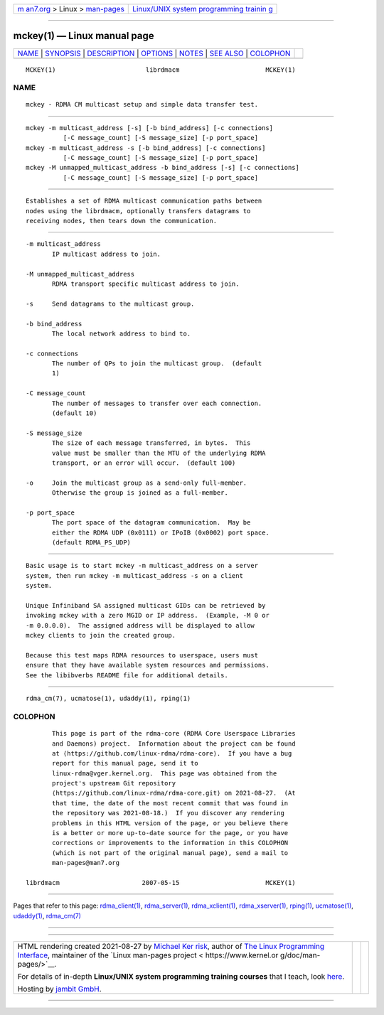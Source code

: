.. container:: page-top

.. container:: nav-bar

   +----------------------------------+----------------------------------+
   | `m                               | `Linux/UNIX system programming   |
   | an7.org <../../../index.html>`__ | trainin                          |
   | > Linux >                        | g <http://man7.org/training/>`__ |
   | `man-pages <../index.html>`__    |                                  |
   +----------------------------------+----------------------------------+

--------------

mckey(1) — Linux manual page
============================

+-----------------------------------+-----------------------------------+
| `NAME <#NAME>`__ \|               |                                   |
| `SYNOPSIS <#SYNOPSIS>`__ \|       |                                   |
| `DESCRIPTION <#DESCRIPTION>`__ \| |                                   |
| `OPTIONS <#OPTIONS>`__ \|         |                                   |
| `NOTES <#NOTES>`__ \|             |                                   |
| `SEE ALSO <#SEE_ALSO>`__ \|       |                                   |
| `COLOPHON <#COLOPHON>`__          |                                   |
+-----------------------------------+-----------------------------------+
| .. container:: man-search-box     |                                   |
+-----------------------------------+-----------------------------------+

::

   MCKEY(1)                        librdmacm                       MCKEY(1)

NAME
-------------------------------------------------

::

          mckey - RDMA CM multicast setup and simple data transfer test.


---------------------------------------------------------

::

          mckey -m multicast_address [-s] [-b bind_address] [-c connections]
                    [-C message_count] [-S message_size] [-p port_space]
          mckey -m multicast_address -s [-b bind_address] [-c connections]
                    [-C message_count] [-S message_size] [-p port_space]
          mckey -M unmapped_multicast_address -b bind_address [-s] [-c connections]
                    [-C message_count] [-S message_size] [-p port_space]


---------------------------------------------------------------

::

          Establishes a set of RDMA multicast communication paths between
          nodes using the librdmacm, optionally transfers datagrams to
          receiving nodes, then tears down the communication.


-------------------------------------------------------

::

          -m multicast_address
                 IP multicast address to join.

          -M unmapped_multicast_address
                 RDMA transport specific multicast address to join.

          -s     Send datagrams to the multicast group.

          -b bind_address
                 The local network address to bind to.

          -c connections
                 The number of QPs to join the multicast group.  (default
                 1)

          -C message_count
                 The number of messages to transfer over each connection.
                 (default 10)

          -S message_size
                 The size of each message transferred, in bytes.  This
                 value must be smaller than the MTU of the underlying RDMA
                 transport, or an error will occur.  (default 100)

          -o     Join the multicast group as a send-only full-member.
                 Otherwise the group is joined as a full-member.

          -p port_space
                 The port space of the datagram communication.  May be
                 either the RDMA UDP (0x0111) or IPoIB (0x0002) port space.
                 (default RDMA_PS_UDP)


---------------------------------------------------

::

          Basic usage is to start mckey -m multicast_address on a server
          system, then run mckey -m multicast_address -s on a client
          system.

          Unique Infiniband SA assigned multicast GIDs can be retrieved by
          invoking mckey with a zero MGID or IP address.  (Example, -M 0 or
          -m 0.0.0.0).  The assigned address will be displayed to allow
          mckey clients to join the created group.

          Because this test maps RDMA resources to userspace, users must
          ensure that they have available system resources and permissions.
          See the libibverbs README file for additional details.


---------------------------------------------------------

::

          rdma_cm(7), ucmatose(1), udaddy(1), rping(1)

COLOPHON
---------------------------------------------------------

::

          This page is part of the rdma-core (RDMA Core Userspace Libraries
          and Daemons) project.  Information about the project can be found
          at ⟨https://github.com/linux-rdma/rdma-core⟩.  If you have a bug
          report for this manual page, send it to
          linux-rdma@vger.kernel.org.  This page was obtained from the
          project's upstream Git repository
          ⟨https://github.com/linux-rdma/rdma-core.git⟩ on 2021-08-27.  (At
          that time, the date of the most recent commit that was found in
          the repository was 2021-08-18.)  If you discover any rendering
          problems in this HTML version of the page, or you believe there
          is a better or more up-to-date source for the page, or you have
          corrections or improvements to the information in this COLOPHON
          (which is not part of the original manual page), send a mail to
          man-pages@man7.org

   librdmacm                      2007-05-15                       MCKEY(1)

--------------

Pages that refer to this page:
`rdma_client(1) <../man1/rdma_client.1.html>`__, 
`rdma_server(1) <../man1/rdma_server.1.html>`__, 
`rdma_xclient(1) <../man1/rdma_xclient.1.html>`__, 
`rdma_xserver(1) <../man1/rdma_xserver.1.html>`__, 
`rping(1) <../man1/rping.1.html>`__, 
`ucmatose(1) <../man1/ucmatose.1.html>`__, 
`udaddy(1) <../man1/udaddy.1.html>`__, 
`rdma_cm(7) <../man7/rdma_cm.7.html>`__

--------------

--------------

.. container:: footer

   +-----------------------+-----------------------+-----------------------+
   | HTML rendering        |                       | |Cover of TLPI|       |
   | created 2021-08-27 by |                       |                       |
   | `Michael              |                       |                       |
   | Ker                   |                       |                       |
   | risk <https://man7.or |                       |                       |
   | g/mtk/index.html>`__, |                       |                       |
   | author of `The Linux  |                       |                       |
   | Programming           |                       |                       |
   | Interface <https:     |                       |                       |
   | //man7.org/tlpi/>`__, |                       |                       |
   | maintainer of the     |                       |                       |
   | `Linux man-pages      |                       |                       |
   | project <             |                       |                       |
   | https://www.kernel.or |                       |                       |
   | g/doc/man-pages/>`__. |                       |                       |
   |                       |                       |                       |
   | For details of        |                       |                       |
   | in-depth **Linux/UNIX |                       |                       |
   | system programming    |                       |                       |
   | training courses**    |                       |                       |
   | that I teach, look    |                       |                       |
   | `here <https://ma     |                       |                       |
   | n7.org/training/>`__. |                       |                       |
   |                       |                       |                       |
   | Hosting by `jambit    |                       |                       |
   | GmbH                  |                       |                       |
   | <https://www.jambit.c |                       |                       |
   | om/index_en.html>`__. |                       |                       |
   +-----------------------+-----------------------+-----------------------+

--------------

.. container:: statcounter

   |Web Analytics Made Easy - StatCounter|

.. |Cover of TLPI| image:: https://man7.org/tlpi/cover/TLPI-front-cover-vsmall.png
   :target: https://man7.org/tlpi/
.. |Web Analytics Made Easy - StatCounter| image:: https://c.statcounter.com/7422636/0/9b6714ff/1/
   :class: statcounter
   :target: https://statcounter.com/
